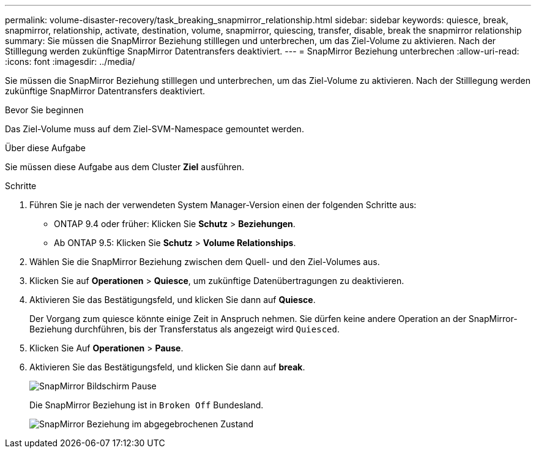 ---
permalink: volume-disaster-recovery/task_breaking_snapmirror_relationship.html 
sidebar: sidebar 
keywords: quiesce, break, snapmirror, relationship, activate, destination, volume, snapmirror, quiescing, transfer, disable, break the snapmirror relationship 
summary: Sie müssen die SnapMirror Beziehung stilllegen und unterbrechen, um das Ziel-Volume zu aktivieren. Nach der Stilllegung werden zukünftige SnapMirror Datentransfers deaktiviert. 
---
= SnapMirror Beziehung unterbrechen
:allow-uri-read: 
:icons: font
:imagesdir: ../media/


[role="lead"]
Sie müssen die SnapMirror Beziehung stilllegen und unterbrechen, um das Ziel-Volume zu aktivieren. Nach der Stilllegung werden zukünftige SnapMirror Datentransfers deaktiviert.

.Bevor Sie beginnen
Das Ziel-Volume muss auf dem Ziel-SVM-Namespace gemountet werden.

.Über diese Aufgabe
Sie müssen diese Aufgabe aus dem Cluster *Ziel* ausführen.

.Schritte
. Führen Sie je nach der verwendeten System Manager-Version einen der folgenden Schritte aus:
+
** ONTAP 9.4 oder früher: Klicken Sie *Schutz* > *Beziehungen*.
** Ab ONTAP 9.5: Klicken Sie *Schutz* > *Volume Relationships*.


. Wählen Sie die SnapMirror Beziehung zwischen dem Quell- und den Ziel-Volumes aus.
. Klicken Sie auf *Operationen* > *Quiesce*, um zukünftige Datenübertragungen zu deaktivieren.
. Aktivieren Sie das Bestätigungsfeld, und klicken Sie dann auf *Quiesce*.
+
Der Vorgang zum quiesce könnte einige Zeit in Anspruch nehmen. Sie dürfen keine andere Operation an der SnapMirror-Beziehung durchführen, bis der Transferstatus als angezeigt wird `Quiesced`.

. Klicken Sie Auf *Operationen* > *Pause*.
. Aktivieren Sie das Bestätigungsfeld, und klicken Sie dann auf *break*.
+
image::../media/break.gif[SnapMirror Bildschirm Pause]

+
Die SnapMirror Beziehung ist in `Broken Off` Bundesland.

+
image::../media/break_verify.gif[SnapMirror Beziehung im abgegebrochenen Zustand]


